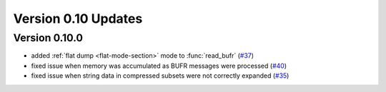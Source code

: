 
Version 0.10 Updates
/////////////////////////


Version 0.10.0
===============

- added :ref:`flat dump <flat-mode-section>` mode to :func:`read_bufr` (`#37 <https://github.com/ecmwf/pdbufr/issues/37>`_)
- fixed issue when memory was accumulated as BUFR messages were processed (`#40 <https://github.com/ecmwf/pdbufr/issues/40>`_)
- fixed issue when string data in compressed subsets were not correctly expanded (`#35 <https://github.com/ecmwf/pdbufr/issues/35>`_)